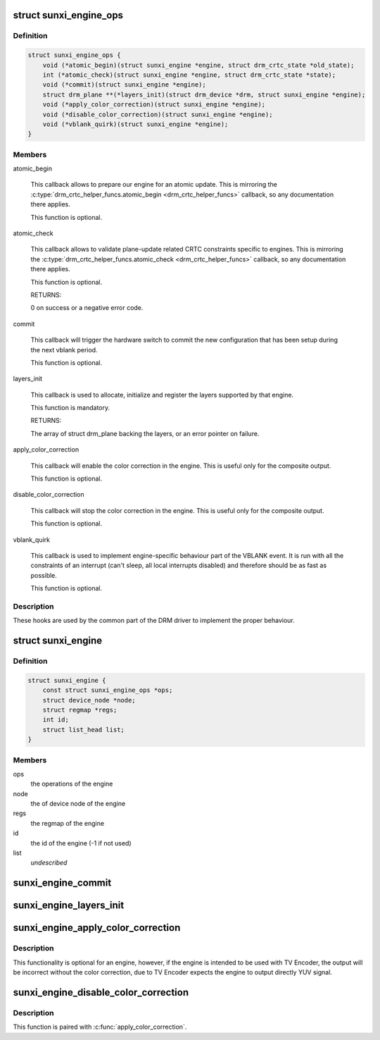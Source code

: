 .. -*- coding: utf-8; mode: rst -*-
.. src-file: drivers/gpu/drm/sun4i/sunxi_engine.h

.. _`sunxi_engine_ops`:

struct sunxi_engine_ops
=======================

.. c:type:: struct sunxi_engine_ops

    helper operations for sunXi engines

.. _`sunxi_engine_ops.definition`:

Definition
----------

.. code-block:: c

    struct sunxi_engine_ops {
        void (*atomic_begin)(struct sunxi_engine *engine, struct drm_crtc_state *old_state);
        int (*atomic_check)(struct sunxi_engine *engine, struct drm_crtc_state *state);
        void (*commit)(struct sunxi_engine *engine);
        struct drm_plane **(*layers_init)(struct drm_device *drm, struct sunxi_engine *engine);
        void (*apply_color_correction)(struct sunxi_engine *engine);
        void (*disable_color_correction)(struct sunxi_engine *engine);
        void (*vblank_quirk)(struct sunxi_engine *engine);
    }

.. _`sunxi_engine_ops.members`:

Members
-------

atomic_begin

    This callback allows to prepare our engine for an atomic
    update. This is mirroring the
    \ :c:type:`drm_crtc_helper_funcs.atomic_begin <drm_crtc_helper_funcs>`\  callback, so any
    documentation there applies.

    This function is optional.

atomic_check

    This callback allows to validate plane-update related CRTC
    constraints specific to engines. This is mirroring the
    \ :c:type:`drm_crtc_helper_funcs.atomic_check <drm_crtc_helper_funcs>`\  callback, so any
    documentation there applies.

    This function is optional.

    RETURNS:

    0 on success or a negative error code.

commit

    This callback will trigger the hardware switch to commit
    the new configuration that has been setup during the next
    vblank period.

    This function is optional.

layers_init

    This callback is used to allocate, initialize and register
    the layers supported by that engine.

    This function is mandatory.

    RETURNS:

    The array of struct drm_plane backing the layers, or an
    error pointer on failure.

apply_color_correction

    This callback will enable the color correction in the
    engine. This is useful only for the composite output.

    This function is optional.

disable_color_correction

    This callback will stop the color correction in the
    engine. This is useful only for the composite output.

    This function is optional.

vblank_quirk

    This callback is used to implement engine-specific
    behaviour part of the VBLANK event. It is run with all the
    constraints of an interrupt (can't sleep, all local
    interrupts disabled) and therefore should be as fast as
    possible.

    This function is optional.

.. _`sunxi_engine_ops.description`:

Description
-----------

These hooks are used by the common part of the DRM driver to
implement the proper behaviour.

.. _`sunxi_engine`:

struct sunxi_engine
===================

.. c:type:: struct sunxi_engine

    the common parts of an engine for sun4i-drm driver

.. _`sunxi_engine.definition`:

Definition
----------

.. code-block:: c

    struct sunxi_engine {
        const struct sunxi_engine_ops *ops;
        struct device_node *node;
        struct regmap *regs;
        int id;
        struct list_head list;
    }

.. _`sunxi_engine.members`:

Members
-------

ops
    the operations of the engine

node
    the of device node of the engine

regs
    the regmap of the engine

id
    the id of the engine (-1 if not used)

list
    *undescribed*

.. _`sunxi_engine_commit`:

sunxi_engine_commit
===================

.. c:function:: void sunxi_engine_commit(struct sunxi_engine *engine)

    commit all changes of the engine

    :param engine:
        pointer to the engine
    :type engine: struct sunxi_engine \*

.. _`sunxi_engine_layers_init`:

sunxi_engine_layers_init
========================

.. c:function:: struct drm_plane **sunxi_engine_layers_init(struct drm_device *drm, struct sunxi_engine *engine)

    Create planes (layers) for the engine

    :param drm:
        pointer to the drm_device for which planes will be created
    :type drm: struct drm_device \*

    :param engine:
        pointer to the engine
    :type engine: struct sunxi_engine \*

.. _`sunxi_engine_apply_color_correction`:

sunxi_engine_apply_color_correction
===================================

.. c:function:: void sunxi_engine_apply_color_correction(struct sunxi_engine *engine)

    Apply the RGB2YUV color correction

    :param engine:
        pointer to the engine
    :type engine: struct sunxi_engine \*

.. _`sunxi_engine_apply_color_correction.description`:

Description
-----------

This functionality is optional for an engine, however, if the engine is
intended to be used with TV Encoder, the output will be incorrect
without the color correction, due to TV Encoder expects the engine to
output directly YUV signal.

.. _`sunxi_engine_disable_color_correction`:

sunxi_engine_disable_color_correction
=====================================

.. c:function:: void sunxi_engine_disable_color_correction(struct sunxi_engine *engine)

    Disable the color space correction

    :param engine:
        pointer to the engine
    :type engine: struct sunxi_engine \*

.. _`sunxi_engine_disable_color_correction.description`:

Description
-----------

This function is paired with \ :c:func:`apply_color_correction`\ .

.. This file was automatic generated / don't edit.

